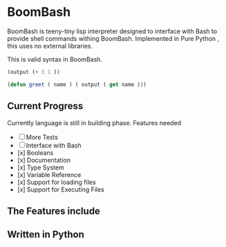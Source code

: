 * BoomBash
  BoomBash is teeny-tiny lisp interpreter designed to interface with Bash to provide shell commands withing BoomBash.
  Implemented in Pure Python , this uses no external libraries.
  
  This is valid syntax in BoomBash.
  
  #+begin_src emacs-lisp
(output (+ 3 1 ))
  #+end_src
  
  #+begin_src emacs-lisp
(defun greet ( name ) ( output ( get name )))
  #+end_src


** Current Progress
   Currently language is still in building phase.
   Features needed
   
   - [ ] More Tests
   - [ ] Interface with Bash
   - [x] Booleans
   - [x] Documentation
   - [x] Type System
   - [x] Variable Reference
   - [x] Support for loading files
   - [x] Support for Executing Files

** The Features include
  
** Written in Python

    
